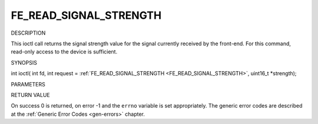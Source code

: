 .. -*- coding: utf-8; mode: rst -*-

.. _FE_READ_SIGNAL_STRENGTH:

***********************
FE_READ_SIGNAL_STRENGTH
***********************

DESCRIPTION

This ioctl call returns the signal strength value for the signal
currently received by the front-end. For this command, read-only access
to the device is sufficient.

SYNOPSIS

int ioctl( int fd, int request =
:ref:`FE_READ_SIGNAL_STRENGTH <FE_READ_SIGNAL_STRENGTH>`,
uint16_t *strength);

PARAMETERS



.. flat-table::
    :header-rows:  0
    :stub-columns: 0


    -  .. row 1

       -  int fd

       -  File descriptor returned by a previous call to open().

    -  .. row 2

       -  int request

       -  Equals
          :ref:`FE_READ_SIGNAL_STRENGTH <FE_READ_SIGNAL_STRENGTH>`
          for this command.

    -  .. row 3

       -  uint16_t *strength

       -  The signal strength value is stored into *strength.


RETURN VALUE

On success 0 is returned, on error -1 and the ``errno`` variable is set
appropriately. The generic error codes are described at the
:ref:`Generic Error Codes <gen-errors>` chapter.


.. ------------------------------------------------------------------------------
.. This file was automatically converted from DocBook-XML with the dbxml
.. library (https://github.com/return42/sphkerneldoc). The origin XML comes
.. from the linux kernel, refer to:
..
.. * https://github.com/torvalds/linux/tree/master/Documentation/DocBook
.. ------------------------------------------------------------------------------
